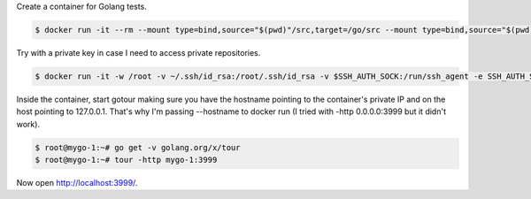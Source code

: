 Create a container for Golang tests.

.. code-block:: bash

  $ docker run -it --rm --mount type=bind,source="$(pwd)"/src,target=/go/src --mount type=bind,source="$(pwd)"/bin,target=/go/bin -p 3999:3999 --name mygo-1 --hostname mygo-1 golang:1.14.2-buster bash

Try with a private key in case I need to access private repositories.

.. code-block:: bash

  $ docker run -it -w /root -v ~/.ssh/id_rsa:/root/.ssh/id_rsa -v $SSH_AUTH_SOCK:/run/ssh_agent -e SSH_AUTH_SOCK=/run/ssh_agent -v "$PWD":/root -p 3999:3999 --name mygo-1 --hostname mygo-1 golang:1.14.2-buster

Inside the container, start gotour making sure you have the hostname pointing to the container's private IP and on the host pointing to 127.0.0.1. That's why I'm passing --hostname to docker run (I tried with -http 0.0.0.0:3999 but it didn't work).

.. code-block:: bash

  $ root@mygo-1:~# go get -v golang.org/x/tour
  $ root@mygo-1:~# tour -http mygo-1:3999

Now open http://localhost:3999/.

